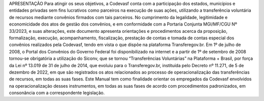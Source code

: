 APRESENTAÇÃO
Para atingir os seus objetivos, a Codevasf conta com a participação dos estados, municípios e entidades privadas sem fins lucrativos como parceiros na execução de suas ações, utilizando a transferência voluntária de recursos mediante convênios firmados com tais parceiros.
No cumprimento da legalidade, legitimidade e economicidade dos atos de gestão dos convênios, e em conformidade com a Portaria Conjunta MGI/MF/CGU Nº 33/2023, e suas alterações, este documento apresenta orientações e procedimentos acerca da proposição, formalização, execução, acompanhamento, fiscalização, prestação de contas e tomada de contas especial dos convênios realizados pela Codevasf, tendo em vista o que dispõe na plataforma Transferegov.br.
Em 1º de julho de 2008, o Portal dos Convênios do Governo Federal foi disponibilizado na internet e a partir de 1º de setembro de 2008 tornou-se obrigatória a utilização do Siconv, que se tornou “Transferências Voluntárias” na Plataforma + Brasil, por força da Lei nº 13.019 de 31 de julho de 2014, que evoluiu para o Transferegov.br, instituída pelo Decreto nº 11.271, de 5 de dezembro de 2022, em que são registrados os atos relacionados ao processo de operacionalização das transferências de recursos, em todas as suas fases.
Este Manual tem como finalidade orientar os empregados da Codevasf envolvidos na operacionalização desses instrumentos, em todas as suas fases de acordo com procedimentos padronizados, em consonância com a correspondente legislação. 